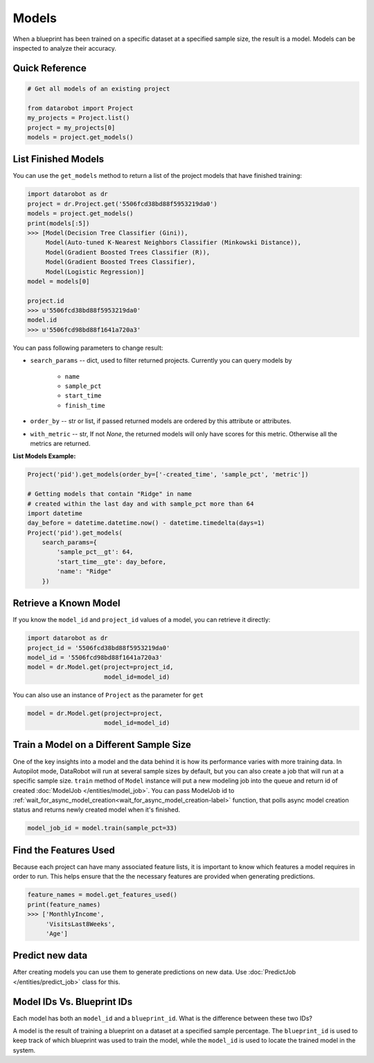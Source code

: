 ======
Models
======

When a blueprint has been trained on a specific dataset at a specified sample
size, the result is a model. Models can be inspected to analyze their accuracy.

Quick Reference
***************

.. code-block:: python

    # Get all models of an existing project

    from datarobot import Project
    my_projects = Project.list()
    project = my_projects[0]
    models = project.get_models()

List Finished Models
********************
You can use the ``get_models`` method to return a list of the project models
that have finished training:

.. code-block:: python

    import datarobot as dr
    project = dr.Project.get('5506fcd38bd88f5953219da0')
    models = project.get_models()
    print(models[:5])
    >>> [Model(Decision Tree Classifier (Gini)),
         Model(Auto-tuned K-Nearest Neighbors Classifier (Minkowski Distance)),
         Model(Gradient Boosted Trees Classifier (R)),
         Model(Gradient Boosted Trees Classifier),
         Model(Logistic Regression)]
    model = models[0]

    project.id
    >>> u'5506fcd38bd88f5953219da0'
    model.id
    >>> u'5506fcd98bd88f1641a720a3'

You can pass following parameters to change result:

* ``search_params`` -- dict, used to filter returned projects. Currently you can query models by

    * ``name``
    * ``sample_pct``
    * ``start_time``
    * ``finish_time``

* ``order_by`` -- str or list, if passed returned models are ordered by this attribute or attributes.
* ``with_metric`` -- str, If not `None`, the returned models will only have scores for this metric. Otherwise all the metrics are returned.

**List Models Example:**

.. code-block:: python

    Project('pid').get_models(order_by=['-created_time', 'sample_pct', 'metric'])

    # Getting models that contain "Ridge" in name
    # created within the last day and with sample_pct more than 64
    import datetime
    day_before = datetime.datetime.now() - datetime.timedelta(days=1)
    Project('pid').get_models(
        search_params={
            'sample_pct__gt': 64,
            'start_time__gte': day_before,
            'name': "Ridge"
        })


Retrieve a Known Model
**********************
If you know the ``model_id`` and ``project_id`` values of a model, you can
retrieve it directly:

.. code-block:: python

    import datarobot as dr
    project_id = '5506fcd38bd88f5953219da0'
    model_id = '5506fcd98bd88f1641a720a3'
    model = dr.Model.get(project=project_id,
                         model_id=model_id)

You can also use an instance of ``Project`` as the parameter for ``get``

.. code-block:: python

    model = dr.Model.get(project=project,
                         model_id=model_id)


Train a Model on a Different Sample Size
****************************************
One of the key insights into a model and the data behind it is how its
performance varies with more training data. In Autopilot mode, DataRobot will run at several sample sizes by default, but you can also create a job that will run at a specific sample size.
``train`` method of ``Model`` instance will put a new modeling job into the queue and return id of created
:doc:`ModelJob </entities/model_job>`.
You can pass ModelJob id to :ref:`wait_for_async_model_creation<wait_for_async_model_creation-label>` function,
that polls async model creation status and returns newly created model when it's finished.


.. code-block:: python

    model_job_id = model.train(sample_pct=33)

Find the Features Used
**********************
Because each project can have many associated feature lists, it is
important to know which features a model requires in order to run. This helps ensure that the the necessary features are provided when generating predictions.

.. code-block:: python

    feature_names = model.get_features_used()
    print(feature_names)
    >>> ['MonthlyIncome',
         'VisitsLast8Weeks',
         'Age']

Predict new data
****************
After creating models you can use them to generate predictions on new data.
Use :doc:`PredictJob </entities/predict_job>` class for this.

Model IDs Vs. Blueprint IDs
***************************
Each model has both an ``model_id`` and a ``blueprint_id``. What is the difference between these two IDs?

A model is the result of training a blueprint on a dataset at a specified
sample percentage. The ``blueprint_id`` is used to keep track of which
blueprint was used to train the model, while the ``model_id`` is used to
locate the trained model in the system.
